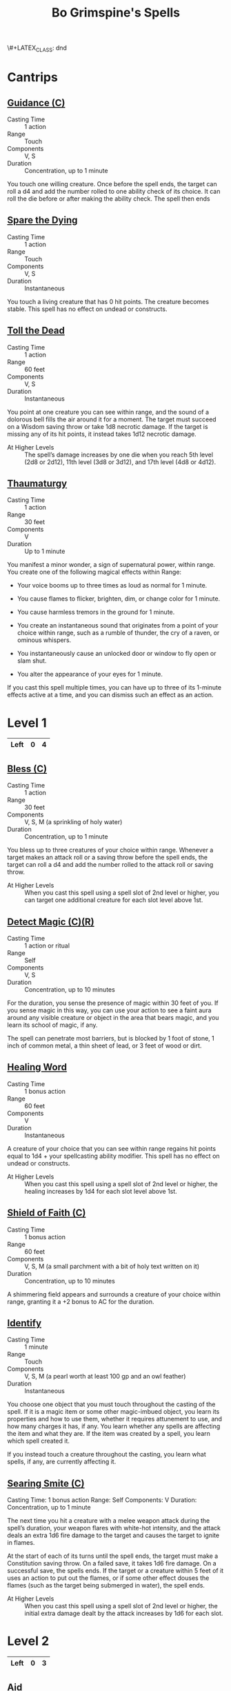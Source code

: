 \#+LATEX_CLASS: dnd
#+STARTUP: content showstars indent
#+OPTIONS: tags:nil
#+TITLE: Bo Grimspine's Spells
#+FILETAGS: bo grimespine spells

* Cantrips                                                          :cantrip:
** [[file:~/.emacs.d/ignore/org-dnd/10.spells.org::Guidance (C)][Guidance (C)]]                                 :artificer:cleric:druid:phb:
- Casting Time :: 1 action
- Range :: Touch
- Components :: V, S
- Duration :: Concentration, up to 1 minute

You touch one willing creature. Once before the spell ends, the target can roll
a d4 and add the number rolled to one ability check of its choice. It can roll
the die before or after making the ability check. The spell then ends

** [[file:~/.emacs.d/ignore/org-dnd/10.spells.org::Spare the Dying][Spare the Dying]]                                    :artificer:cleric:phb:
- Casting Time :: 1 action
- Range :: Touch
- Components :: V, S
- Duration :: Instantaneous

You touch a living creature that has 0 hit points. The creature becomes stable.
This spell has no effect on undead or constructs.

** [[file:~/.emacs.d/ignore/org-dnd/10.spells.org::Toll the Dead][Toll the Dead]]                                :xgte:cleric:warlock:wizard:
- Casting Time :: 1 action
- Range :: 60 feet
- Components :: V, S
- Duration :: Instantaneous

You point at one creature you can see within range, and the sound of a dolorous
bell fills the air around it for a moment. The target must succeed on a Wisdom
saving throw or take 1d8 necrotic damage. If the target is missing any of its
hit points, it instead takes 1d12 necrotic damage.

- At Higher Levels ::
  The spell’s damage increases by one die when you reach 5th level (2d8 or 2d12),
  11th level (3d8 or 3d12), and 17th level (4d8 or 4d12).

** [[file:~/.emacs.d/ignore/org-dnd/10.spells.org::Thaumaturgy][Thaumaturgy]]                                                  :cleric:phb:
- Casting Time :: 1 action
- Range :: 30 feet
- Components :: V
- Duration :: Up to 1 minute

You manifest a minor wonder, a sign of supernatural power, within range. You
create one of the following magical effects within Range:

- Your voice booms up to three times as loud as normal for 1 minute.
  
- You cause flames to flicker, brighten, dim, or change color for 1 minute.
  
- You cause harmless tremors in the ground for 1 minute.
  
- You create an instantaneous sound that originates from a point of your choice
  within range, such as a rumble of thunder, the cry of a raven, or ominous
  whispers.
  
- You instantaneously cause an unlocked door or window to fly open or slam shut.
  
- You alter the appearance of your eyes for 1 minute.

If you cast this spell multiple times, you can have up to three of its 1-minute
effects active at a time, and you can dismiss such an effect as an action.

* Level 1                                                             :lvl_1:
|------+---+---|
| Left | 0 | 4 |
|------+---+---|
 
** [[file:~/.emacs.d/ignore/org-dnd/10.spells.org::Bless (C)][Bless (C)]]                                                :cleric:paladin:
- Casting Time :: 1 action
- Range :: 30 feet
- Components :: V, S, M (a sprinkling of holy water)
- Duration :: Concentration, up to 1 minute

You bless up to three creatures of your choice within range. Whenever a target
makes an attack roll or a saving throw before the spell ends, the target can
roll a d4 and add the number rolled to the attack roll or saving throw.

- At Higher Levels ::
  When you cast this spell using a spell slot of 2nd level or higher, you can
  target one additional creature for each slot level above 1st.

** [[file:~/.emacs.d/ignore/org-dnd/10.spells.org::Detect Magic (C)(R)][Detect Magic (C)(R)]] :artificer:bard:cleric:druid:paladin:ranger:sorcerer:wizard:phb:
- Casting Time :: 1 action or ritual
- Range :: Self
- Components :: V, S
- Duration :: Concentration, up to 10 minutes

For the duration, you sense the presence of magic within 30 feet of you. If you
sense magic in this way, you can use your action to see a faint aura around any
visible creature or object in the area that bears magic, and you learn its
school of magic, if any.

The spell can penetrate most barriers, but is blocked by 1 foot of stone, 1 inch
of common metal, a thin sheet of lead, or 3 feet of wood or dirt.

** [[file:~/.emacs.d/ignore/org-dnd/10.spells.org::Healing Word][Healing Word]]                                      :bard:cleric:druid:phb:
- Casting Time :: 1 bonus action
- Range :: 60 feet
- Components :: V
- Duration :: Instantaneous

A creature of your choice that you can see within range regains hit points equal
to 1d4 + your spellcasting ability modifier. This spell has no effect on undead
or constructs.

- At Higher Levels :: 
  When you cast this spell using a spell slot of 2nd level or higher, the healing
  increases by 1d4 for each slot level above 1st.

** [[file:~/.emacs.d/ignore/org-dnd/10.spells.org::Shield of Faith (C)][Shield of Faith (C)]]                                  :cleric:paladin:phb:
- Casting Time :: 1 bonus action
- Range :: 60 feet
- Components :: V, S, M (a small parchment with a bit of holy text written on it)
- Duration :: Concentration, up to 10 minutes

A shimmering field appears and surrounds a creature of your choice within range,
granting it a +2 bonus to AC for the duration.

** [[file:~/.emacs.d/ignore/org-dnd/10.spells.org::Identify][Identify]]                                      :artificer:bard:wizard:phb:
- Casting Time :: 1 minute
- Range :: Touch
- Components :: V, S, M (a pearl worth at least 100 gp and an owl feather)
- Duration :: Instantaneous

You choose one object that you must touch throughout the casting of the spell.
If it is a magic item or some other magic-imbued object, you learn its
properties and how to use them, whether it requires attunement to use, and how
many charges it has, if any. You learn whether any spells are affecting the item
and what they are. If the item was created by a spell, you learn which spell
created it.

If you instead touch a creature throughout the casting, you learn what spells,
if any, are currently affecting it.

** [[file:~/.emacs.d/ignore/org-dnd/10.spells.org::Searing Smite (C)][Searing Smite (C)]]                                                     :paladin:ranger:phb:
Casting Time: 1 bonus action
Range: Self
Components: V
Duration: Concentration, up to 1 minute

The next time you hit a creature with a melee weapon attack during the spell’s
duration, your weapon flares with white-hot intensity, and the attack deals an
extra 1d6 fire damage to the target and causes the target to ignite in flames.

At the start of each of its turns until the spell ends, the target must make a
Constitution saving throw. On a failed save, it takes 1d6 fire damage. On a
successful save, the spells ends. If the target or a creature within 5 feet of
it uses an action to put out the flames, or if some other effect douses the
flames (such as the target being submerged in water), the spell ends.

- At Higher Levels ::
  When you cast this spell using a spell slot of 2nd level or higher, the
  initial extra damage dealt by the attack increases by 1d6 for each slot.

* Level 2                                                             :lvl_2:
|------+---+---|
| Left | 0 | 3 |
|------+---+---|

** [[file:~/.emacs.d/ignore/org-dnd/10.spells.org::Aid][Aid]]                                                  :cleric:paladin:phb:
- Casting Time :: 1 action
- Range :: 30 feet
- Components :: V, S, M (a tiny strip of white cloth)
- Duration :: 8 hours

Your spell bolsters your allies with toughness and resolve. Choose up to three
creatures within range. Each target's hit point maximum and current hit points
increase by 5 for the duration.

- At Higher Levels ::
  When you cast this spell using a spell slot of 3rd level or higher, a target's
  hit points increase by an additional 5 for each slot level above 2nd.

** [[file:~/.emacs.d/ignore/org-dnd/10.spells.org::Silence (C)][Silence (C)]]                                      :bard:cleric:ranger:phb:
- Casting Time :: 1 action or ritual
- Range :: 120 feet
- Components :: V, S
- Duration :: Concentration, up to 10 minutes

For the duration, no sound can be created within or pass through a 20ft radius
sphere centered on a point you choose within range. Any creature or object
entirely inside the sphere is immune to thunder damage, and creatures are
deafened while entirely inside it. Casting a spell that includes a verbal
component is impossible there.

** [[file:~/.emacs.d/ignore/org-dnd/10.spells.org::Lesser Restoration][Lesser Restoration]]                 :bard:cleric:druid:paladin:ranger:phb:
- Casting Time :: 1 action
- Range :: Touch
- Components :: V, S
- Duration :: Instantaneous

You touch a creature and can end either one disease or one condition afflicting
it. The condition can be blinded, deafened, paralyzed, or poisoned.

** [[file:~/.emacs.d/ignore/org-dnd/10.spells.org::*Heat Metal (C)][Heat Metal (C)]]                             :artificer:bard:druid:phb:
- Casting Time :: 1 action
- Range :: 60 feet
- Components :: V, S, M (a piece of iron and a flame)
- Duration :: Concentration, up to 1 minute

Choose a manufactured metal object, such as a metal weapon or a suit of
heavy or medium metal armor, that you can see within range. You cause
the object to glow red-hot. Any creature in physical contact with the
object takes 2d8 fire damage when you cast the spell. Until the spell
ends, you can use a bonus action on each of your subsequent turns to
cause this damage again.

If a creature is holding or wearing the object and takes the damage from
it, the creature must succeed on a Constitution saving throw or drop the
object if it can. If it doesn't drop the object, it has disadvantage on
attack rolls and ability checks until the start of your next turn.

- At Higher Levels ::
  When you cast this spell using a spell slot of 3rd
  level or higher, the damage increases by 1d8 for each slot level above
  2nd.

** [[file:~/.emacs.d/ignore/org-dnd/10.spells.org::*Magic Weapon (C)][Magic Weapon (C)]]           :artificer:paladin:ranger:sorcerer:wizard:phb:
- Casting Time :: 1 bonus action
- Range :: Touch
- Components :: V, S
- Duration :: Concentration, up to 1 hour

You touch a nonmagical weapon. Until the spell ends, that weapon becomes
a magic weapon with a +1 bonus to attack rolls and damage rolls.

- At Higher Levels ::
  When you cast this spell using a spell slot of 4th
  level or higher, the bonus increases to +2. When you use a spell slot of
  6th level or higher, the bonus increases to +3.
  
* Level 3                                                             :lvl_3:
|------+---+---|
| Left | 0 | 2 |
|------+---+---|

** [[file:~/.emacs.d/ignore/org-dnd/10.spells.org::Dispel Magic][Dispel Magic]] :artificer:bard:cleric:druid:paladin:sorcerer:warlock:wizard:phb:
- Casting Time :: 1 action
- Range :: 120 feet
- Components :: V, S
- Duration :: Instantaneous

Choose one creature, object, or magical effect within range. Any spell
of 3rd level or lower on the target ends. For each spell of 4th level or
higher on the target, make an ability check using your spellcasting
ability. The DC equals 10 + the spell's level. On a successful check,
the spell ends.

- At Higher Levels ::
  When you cast this spell using a spell slot of 4th
  level or higher, you automatically end the effects of a spell on the
  target if the spell's level is equal to or less than the level of the
  spell slot you used.

** [[file:~/.emacs.d/ignore/org-dnd/10.spells.org::Revivify][Revivify]]                      :artificer:cleric:druid:paladin:ranger:phb:
- Casting Time :: 1 action
- Range :: Touch
- Components :: V, S, M (diamonds worth 300 gp, which the spell consumes)
- Duration :: Instantaneous

You touch a creature that has died within the last minute. That creature
returns to life with 1 hit point. This spell can't return to life a
creature that has died of old age, nor can it restore any missing body
parts.

** [[file:~/.emacs.d/ignore/org-dnd/10.spells.org::*Elemental Weapon (C)][Elemental Weapon (C)]]             :artificer:druid:paladin:ranger:phb:
- Casting Time :: 1 action
- Range :: Touch
- Components :: V, S
- Duration :: Concentration, up to 1 hour

A nonmagical weapon you touch becomes a magic weapon. Choose one of the
following damage types: acid, cold, fire, lightning, or thunder. For the
duration, the weapon has a +1 bonus to attack rolls and deals an extra 1d4
damage of the chosen type when it hits.

- At Higher Levels ::
  When you cast this spell using a spell slot of 5th or 6th level, the bonus to
  attack rolls increases to +2 and the extra damage increases to 2d4. When you
  use a spell slot of 7th level or higher, the bonus increases to +3 and the
  extra damage increases to 3d4.

** [[file:~/.emacs.d/ignore/org-dnd/10.spells.org::*Protection from Energy (C)][Protection from Energy (C)]] :artificer:cleric:druid:ranger:sorcerer:wizard:phb:
- Casting Time :: 1 action
- Range :: Touch
- Components :: V, S
- Duration :: Concentration, up to 1 hour

For the duration, the willing creature you touch has resistance to one
damage type of your choice: acid, cold, fire, lightning, or thunder.
